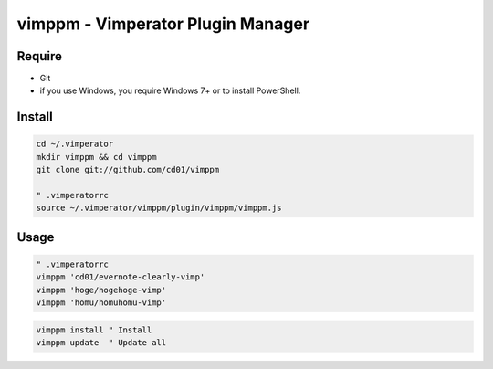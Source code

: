vimppm - Vimperator Plugin Manager
==================================

Require
-------

* Git
* if you use Windows, you require Windows 7+ or to install PowerShell.


Install
-------

.. code-block::

    cd ~/.vimperator
    mkdir vimppm && cd vimppm
    git clone git://github.com/cd01/vimppm

    " .vimperatorrc
    source ~/.vimperator/vimppm/plugin/vimppm/vimppm.js


Usage
-----

.. code-block::

    " .vimperatorrc
    vimppm 'cd01/evernote-clearly-vimp'
    vimppm 'hoge/hogehoge-vimp'
    vimppm 'homu/homuhomu-vimp'


.. code-block::

    vimppm install " Install
    vimppm update  " Update all


